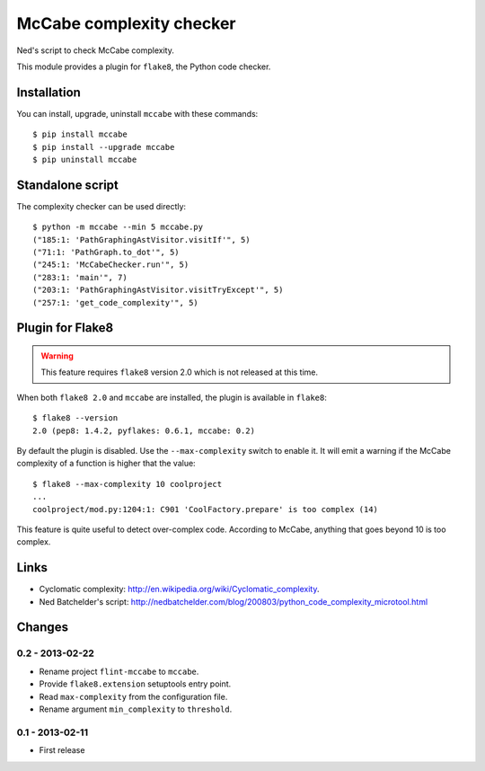 McCabe complexity checker
=========================

Ned's script to check McCabe complexity.

This module provides a plugin for ``flake8``, the Python code checker.


Installation
------------

You can install, upgrade, uninstall ``mccabe`` with these commands::

  $ pip install mccabe
  $ pip install --upgrade mccabe
  $ pip uninstall mccabe


Standalone script
-----------------

The complexity checker can be used directly::

  $ python -m mccabe --min 5 mccabe.py
  ("185:1: 'PathGraphingAstVisitor.visitIf'", 5)
  ("71:1: 'PathGraph.to_dot'", 5)
  ("245:1: 'McCabeChecker.run'", 5)
  ("283:1: 'main'", 7)
  ("203:1: 'PathGraphingAstVisitor.visitTryExcept'", 5)
  ("257:1: 'get_code_complexity'", 5)


Plugin for Flake8
-----------------

.. warning::
   This feature requires ``flake8`` version 2.0 which is not released at this time.

When both ``flake8 2.0`` and ``mccabe`` are installed, the plugin is
available in ``flake8``::

  $ flake8 --version
  2.0 (pep8: 1.4.2, pyflakes: 0.6.1, mccabe: 0.2)

By default the plugin is disabled.  Use the ``--max-complexity`` switch to
enable it.  It will emit a warning if the McCabe complexity of a function is
higher that the value::

    $ flake8 --max-complexity 10 coolproject
    ...
    coolproject/mod.py:1204:1: C901 'CoolFactory.prepare' is too complex (14)

This feature is quite useful to detect over-complex code. According to McCabe,
anything that goes beyond 10 is too complex.


Links
-----

* Cyclomatic complexity: http://en.wikipedia.org/wiki/Cyclomatic_complexity.

* Ned Batchelder's script:
  http://nedbatchelder.com/blog/200803/python_code_complexity_microtool.html


Changes
-------

0.2 - 2013-02-22
````````````````

* Rename project ``flint-mccabe`` to ``mccabe``.

* Provide ``flake8.extension`` setuptools entry point.

* Read ``max-complexity`` from the configuration file.

* Rename argument ``min_complexity`` to ``threshold``.


0.1 - 2013-02-11
````````````````
* First release
